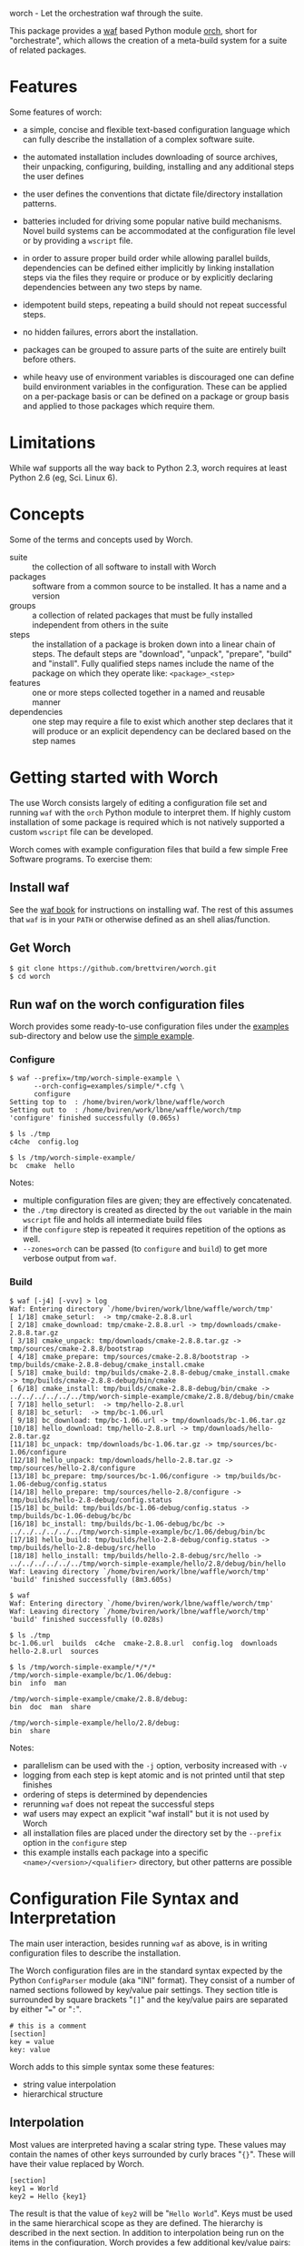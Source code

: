worch - Let the orchestration waf through the suite. 

This package provides a [[https://code.google.com/p/waf/][waf]] based Python module [[./orch][orch]], short for "orchestrate", which allows the creation of a meta-build system for a suite of related packages.  

* Features

Some features of worch:

 - a simple, concise and flexible text-based configuration language which can fully describe the installation of a complex software suite.

 - the automated installation includes downloading of source archives, their unpacking, configuring, building, installing and any additional steps the user defines

 - the user defines the conventions that dictate file/directory installation patterns.

 - batteries included for driving some popular native build mechanisms.   Novel build systems can be accommodated at the configuration file level or by providing a =wscript= file.

 - in order to assure proper build order while allowing parallel builds, dependencies can be defined either implicitly by linking installation steps via the files they require or produce or by explicitly declaring dependencies between any two steps by name.

 - idempotent build steps, repeating a build should not repeat successful steps.

 - no hidden failures, errors abort the installation.

 - packages can be grouped to assure parts of the suite are entirely built before others.

 - while heavy use of environment variables is discouraged one can define build environment variables in the configuration.  These can be applied on a per-package basis or can be defined on a package or group basis and applied to those packages which require them.


* Limitations

While waf supports all the way back to Python 2.3, worch requires at least Python 2.6 (eg, Sci. Linux 6).

* Concepts

Some of the terms and concepts used by Worch.  

 - suite :: the collection of all software to install with Worch
 - packages :: software from a common source to be installed.  It has a name and a version
 - groups :: a collection of related packages that must be fully installed independent from others in the suite
 - steps :: the installation of a package is broken down into a linear chain of steps.  The default steps are "download", "unpack", "prepare", "build" and "install".  Fully qualified steps names include the name of the package on which they operate like: =<package>_<step>=
 - features :: one or more steps collected together in a named and reusable manner
 - dependencies :: one step may require a file to exist which another step declares that it will produce or an explicit dependency can be declared based on the step names

* Getting started with Worch

The use Worch consists largely of editing a configuration file set and running =waf= with the =orch= Python module to interpret them.  If highly custom installation of some package is required which is not natively supported a custom =wscript= file can be developed.

Worch comes with example configuration files that build a few simple Free Software programs.  To exercise them:

** Install waf

See the [[http://docs.waf.googlecode.com/git/book_17/single.html#_download_and_installation][waf book]] for instructions on installing waf.  The rest of this assumes that =waf= is in your =PATH= or otherwise defined as an shell alias/function.

** Get Worch

#+BEGIN_EXAMPLE
$ git clone https://github.com/brettviren/worch.git
$ cd worch
#+END_EXAMPLE

** Run waf on the worch configuration files

Worch provides some ready-to-use configuration files under the [[./examples][examples]] sub-directory and below use the [[./examples/simple][simple example]].

*** Configure

#+BEGIN_EXAMPLE
$ waf --prefix=/tmp/worch-simple-example \
      --orch-config=examples/simple/*.cfg \
      configure
Setting top to  : /home/bviren/work/lbne/waffle/worch 
Setting out to  : /home/bviren/work/lbne/waffle/worch/tmp 
'configure' finished successfully (0.065s)

$ ls ./tmp
c4che  config.log

$ ls /tmp/worch-simple-example/
bc  cmake  hello
#+END_EXAMPLE

Notes:

 - multiple configuration files are given; they are effectively concatenated.  
 - the =./tmp= directory is created as directed by the =out= variable in the main =wscript= file and holds all intermediate build files
 - if the =configure= step is repeated it requires repetition of the options as well.
 - =--zones=orch= can be passed (to =configure= and =build=) to get more verbose output from =waf=.

*** Build

#+BEGIN_EXAMPLE
$ waf [-j4] [-vvv] > log
Waf: Entering directory `/home/bviren/work/lbne/waffle/worch/tmp'
[ 1/18] cmake_seturl:  -> tmp/cmake-2.8.8.url
[ 2/18] cmake_download: tmp/cmake-2.8.8.url -> tmp/downloads/cmake-2.8.8.tar.gz
[ 3/18] cmake_unpack: tmp/downloads/cmake-2.8.8.tar.gz -> tmp/sources/cmake-2.8.8/bootstrap
[ 4/18] cmake_prepare: tmp/sources/cmake-2.8.8/bootstrap -> tmp/builds/cmake-2.8.8-debug/cmake_install.cmake
[ 5/18] cmake_build: tmp/builds/cmake-2.8.8-debug/cmake_install.cmake -> tmp/builds/cmake-2.8.8-debug/bin/cmake
[ 6/18] cmake_install: tmp/builds/cmake-2.8.8-debug/bin/cmake -> ../../../../../../tmp/worch-simple-example/cmake/2.8.8/debug/bin/cmake
[ 7/18] hello_seturl:  -> tmp/hello-2.8.url
[ 8/18] bc_seturl:  -> tmp/bc-1.06.url
[ 9/18] bc_download: tmp/bc-1.06.url -> tmp/downloads/bc-1.06.tar.gz
[10/18] hello_download: tmp/hello-2.8.url -> tmp/downloads/hello-2.8.tar.gz
[11/18] bc_unpack: tmp/downloads/bc-1.06.tar.gz -> tmp/sources/bc-1.06/configure
[12/18] hello_unpack: tmp/downloads/hello-2.8.tar.gz -> tmp/sources/hello-2.8/configure
[13/18] bc_prepare: tmp/sources/bc-1.06/configure -> tmp/builds/bc-1.06-debug/config.status
[14/18] hello_prepare: tmp/sources/hello-2.8/configure -> tmp/builds/hello-2.8-debug/config.status
[15/18] bc_build: tmp/builds/bc-1.06-debug/config.status -> tmp/builds/bc-1.06-debug/bc/bc
[16/18] bc_install: tmp/builds/bc-1.06-debug/bc/bc -> ../../../../../../tmp/worch-simple-example/bc/1.06/debug/bin/bc
[17/18] hello_build: tmp/builds/hello-2.8-debug/config.status -> tmp/builds/hello-2.8-debug/src/hello
[18/18] hello_install: tmp/builds/hello-2.8-debug/src/hello -> ../../../../../../tmp/worch-simple-example/hello/2.8/debug/bin/hello
Waf: Leaving directory `/home/bviren/work/lbne/waffle/worch/tmp'
'build' finished successfully (8m3.605s)

$ waf
Waf: Entering directory `/home/bviren/work/lbne/waffle/worch/tmp'
Waf: Leaving directory `/home/bviren/work/lbne/waffle/worch/tmp'
'build' finished successfully (0.028s)

$ ls ./tmp
bc-1.06.url  builds  c4che  cmake-2.8.8.url  config.log  downloads hello-2.8.url  sources

$ ls /tmp/worch-simple-example/*/*/*
/tmp/worch-simple-example/bc/1.06/debug:
bin  info  man

/tmp/worch-simple-example/cmake/2.8.8/debug:
bin  doc  man  share

/tmp/worch-simple-example/hello/2.8/debug:
bin  share
#+END_EXAMPLE

Notes:

 - parallelism can be used with the =-j= option, verbosity increased with =-v=
 - logging from each step is kept atomic and is not printed until that step finishes
 - ordering of steps is determined by dependencies
 - rerunning =waf= does not repeat the successful steps
 - waf users may expect an explicit "waf install" but it is not used by Worch
 - all installation files are placed under the directory set by the =--prefix= option in the =configure= step
 - this example installs each package into a specific =<name>/<version>/<qualifier>= directory, but other patterns are possible


* Configuration File Syntax and Interpretation

The main user interaction, besides running =waf= as above, is in writing configuration files to describe the installation.  

The Worch configuration files are in the standard syntax expected by the Python =ConfigParser= module (aka "INI" format).  They consist of a number of named sections followed by key/value pair settings.  They section title is surrounded by square brackets "=[]=" and the key/value pairs are separated by either "===" or "=:=".

#+BEGIN_EXAMPLE
# this is a comment
[section]
key = value
key: value
#+END_EXAMPLE

Worch adds to this simple syntax some these features:

 - string value interpolation
 - hierarchical structure

** Interpolation

Most values are interpreted having a scalar string type.  These values may contain the names of other keys surrounded by  curly braces "={}=".  These will have their value replaced by Worch.

#+BEGIN_EXAMPLE
[section]
key1 = World
key2 = Hello {key1}
#+END_EXAMPLE

The result is that the value of =key2= will be "=Hello World=".  Keys must be used in the same hierarchical scope as they are defined.  The hierarchy is described in the next section.  In addition to interpolation being run on the items in the configuration, Worch provides a few additional key/value pairs:

 - uname :: output of uname stored as =kernelname=, =hostname=, =kernelversion=, =vendorstring=, =machine=
 - =platform= :: a name formed from the =kernelname= and =machine=
 - =gcc_dumpversion= :: the native GCC version
 - =gcc_dumpmachine= :: the native GCC notion of the hosting machine architecture
 - =gcc_multiarch= :: the native multiarch string (Debian extension)
 - =libc_version= :: the libc version
 - =ups_flavor= :: the [[http://www.fnal.gov/docs/products/ups/][UPS]] flavor string 

Additional keys may be provided based on the existence of keys in the configuration. 

 - =version_2digit= :: at most the first two digits of the "."-separated version string
 - =version_underscore= :: version string with "." replaced with "_"
 - =version_nodots= :: version string with "." removed
 - =tagsdashed= :: all tags concatenated with dashes
 - =tagsunderscore= :: all tags concatenated with underscores

** Hierarchical configuration

Worch partitions the configuration logically into packages and groups of packages.  This partitioning is done by interpreting certain keys as holding a list of sections names of a certain type.  The mapping of key to type is held in the special =keytype= section.  The =keytype= section used by Worch is:

#+BEGIN_EXAMPLE
[keytype]
packages = package
groups = group
#+END_EXAMPLE

This means that if the keys =packages= or =groups= are encountered, their values are interpreted as a list of section names of the "type" "=package=" or "=group=".  The interpretation begins at with one section, "=start=" by default and follows down any =keytype= keys.

#+BEGIN_EXAMPLE
[start]
groups = group1, group2
key = value_from_start

[group group1]
packages = package1, package2
key = value_from_group1

[package package1]
key = value_from_package1

[package package2]
some_other_key = {key}
#+END_EXAMPLE

The hierarchy built in this way causes all simple, scalar values to be copied down to the leafs, which are packages in this case.  This means that each package gets a copy, possibly customized, of all scalar key/value pairs.  The interpolation occurs late so resolution is performed with this final, leaf set.  Using the example above:

 - package1 :: has =key= set to =value_from_package1=
 - package2 :: has =key= and =some_other_key= both set to =value_from_group1=


** Specifying inter-package dependencies

The configuration file can expresses dependencies between steps of different packages in two ways.

 - implicitly through required/produced files
 - explicitly by naming a package+step on which the current a particular package step depends

*** Implicit file dependencies

*** Explicit package step dependencies

To express an explicit dependency a package configuration section specifies a =depends= key with a comma-separated list of =<step>:<package>_<step>= elements.   For example:

#+BEGIN_EXAMPLE
depends = prepare:gmp_install
#+END_EXAMPLE


* Providing a custom =wscript= file

For installations that can not be accommodated by configuration file entries a custom =wscript= file may be provided.  It can be written in any manner but may also make use of functionality from the =orch= module so that it can receive configuration values and make use of existing worch /features/.



* Built-in Package Meta-building Features

Worch provides built-in support for a few common types of native package build systems.  The type of support is specified with the =features= key which is a space-separated list of words that match implementation of waf features.  A feature is responsible for implementing part of an installation.  The scope of features are chosen to be as encompassing as possible while reducing overlap and encouraging reuse.  A package will tend to have a list of features that are glued together either by explicit dependencies or, more likely, by one sharing as input the output of another.  A feature is built from one or more steps.

The rest of this section describes the build-in features.

** Download and unpack

Almost all packages start by a download of a source archive (tar or zip file or git repository).  Worch will handle these steps using the =tarball= feature.  The example below shows how the GNU hello package makes use of this feature.  A full, working example is in [[./examples/simple]].

#+BEGIN_EXAMPLE
[group gnuprograms]
features = tarball autoconf
srcpkg_ext = tar.gz
source_unpacked = {package}-{version}
source_package = {source_unpacked}.{srcpkg_ext}
download_dir = downloads
source_dir = sources
source_url = http://ftp.gnu.org/gnu/{package}/{source_package}

[package hello]
version: 2.8
#+END_EXAMPLE

Notes:

 - The =tarball= feature is added to a special =features= key which is interpreted as a *space* separated list (fixme: should allow for comma-separated - space separation exposes a waf detail)
 - The package section is brief as it inherits from the group and only provides the information unique to the pacakge
 - The =tarball= feature needs to know where the download and source directories are, how the source package, URL and eventual unpacked directory are named
 - The extension is pulled out to its own variable to accommodate multiple packages that are similar but may be archived/compressed differently (eg, another GNU package that happens to be compressed with BZ2)


** Autoconf

The vast majority of packages are built with the =configure/make/make install= pattern provided by GNU autoconf.  The =autoconf= feature can invoke this pattern.  It follows on from the =tarball= feature and thus requires some of the same keys to be defined.  One does not typically need to redefine these but rather they are used in the same context.  Here is a follow-on to the =hello= example above but just showing the parts relevant to the =autoconf= feature.  Again, see the [[./examples/simple/][simple example]] for a fully working instance.

#+BEGIN_EXAMPLE
[group gnuprograms]
tags = debug
features = tarball autoconf
source_unpacked = {package}-{version}
source_package = {source_unpacked}.{srcpkg_ext}
build_dir = builds/{package}-{version}-{tagsdashed}
install_dir = {PREFIX}/{package}/{version}/{tagsdashed}

[package hello]
version: 2.8
depends = prepare:bc_install
build_target = src/hello
install_target = bin/hello
#+END_EXAMPLE

Notes:

 - Here a =tags= key is introduced.  Tags are used to indicate variants in the build.  In this example a debug version of =hello= should be built (fixme: tags are not yet supported).
 - The build and install directories are specified while some source-related keys are reused from the =tarball= feature 
 - A build and install target must be specified in order to satisfy waf requirements
 - A =depends= key is used to place an artificial, contrived dependency on another package step.

*** Mimicking =autoconf=

Many native build systems can use the =autoconf= feature by explicitly defining some variables that it uses.  For example, building CMake does not use autoconf but it is close.  Its package section can be defined like:

#+BEGIN_EXAMPLE
[package cmake]
features = tarball autoconf
unpacked_target = bootstrap
prepare_script = bootstrap
#+END_EXAMPLE

This causes the =tarball= and =autoconf= features to look for a =bootstrap= instead of a =configure= script.





* Extended example

 - [[./examples/art/README.org]] 

